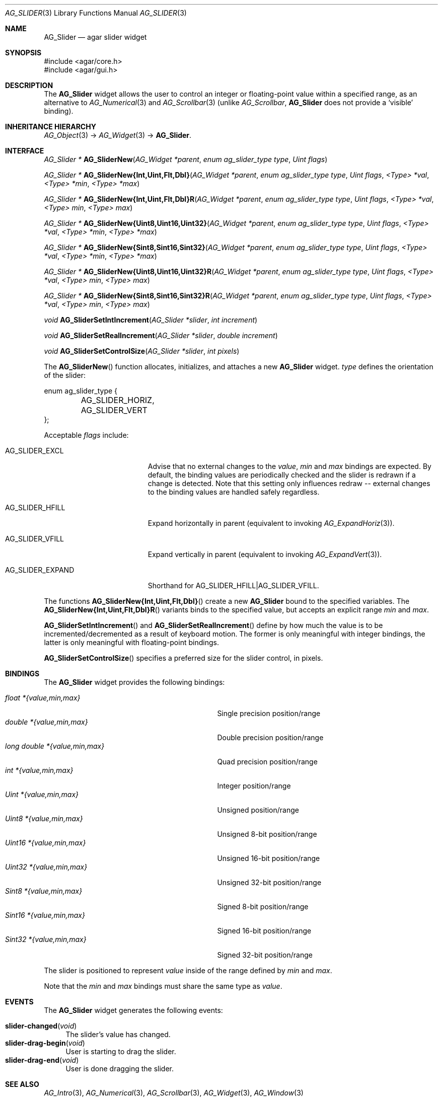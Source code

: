 .\" Copyright (c) 2011-2012 Hypertriton, Inc. <http://hypertriton.com/>
.\" All rights reserved.
.\"
.\" Redistribution and use in source and binary forms, with or without
.\" modification, are permitted provided that the following conditions
.\" are met:
.\" 1. Redistributions of source code must retain the above copyright
.\"    notice, this list of conditions and the following disclaimer.
.\" 2. Redistributions in binary form must reproduce the above copyright
.\"    notice, this list of conditions and the following disclaimer in the
.\"    documentation and/or other materials provided with the distribution.
.\" 
.\" THIS SOFTWARE IS PROVIDED BY THE AUTHOR ``AS IS'' AND ANY EXPRESS OR
.\" IMPLIED WARRANTIES, INCLUDING, BUT NOT LIMITED TO, THE IMPLIED
.\" WARRANTIES OF MERCHANTABILITY AND FITNESS FOR A PARTICULAR PURPOSE
.\" ARE DISCLAIMED. IN NO EVENT SHALL THE AUTHOR BE LIABLE FOR ANY DIRECT,
.\" INDIRECT, INCIDENTAL, SPECIAL, EXEMPLARY, OR CONSEQUENTIAL DAMAGES
.\" (INCLUDING BUT NOT LIMITED TO, PROCUREMENT OF SUBSTITUTE GOODS OR
.\" SERVICES; LOSS OF USE, DATA, OR PROFITS; OR BUSINESS INTERRUPTION)
.\" HOWEVER CAUSED AND ON ANY THEORY OF LIABILITY, WHETHER IN CONTRACT,
.\" STRICT LIABILITY, OR TORT (INCLUDING NEGLIGENCE OR OTHERWISE) ARISING
.\" IN ANY WAY OUT OF THE USE OF THIS SOFTWARE EVEN IF ADVISED OF THE
.\" POSSIBILITY OF SUCH DAMAGE.
.\"
.Dd March 1, 2008
.Dt AG_SLIDER 3
.Os
.ds vT Agar API Reference
.ds oS Agar 1.3.2
.Sh NAME
.Nm AG_Slider
.Nd agar slider widget
.Sh SYNOPSIS
.Bd -literal
#include <agar/core.h>
#include <agar/gui.h>
.Ed
.Sh DESCRIPTION
.\" IMAGE(http://libagar.org/widgets/AG_Slider.png, "An horizontal AG_Slider")
The
.Nm
widget allows the user to control an integer or floating-point value within a
specified range, as an alternative to
.Xr AG_Numerical 3
and
.Xr AG_Scrollbar 3
(unlike
.Ft AG_Scrollbar ,
.Nm
does not provide a
.Sq visible
binding).
.Sh INHERITANCE HIERARCHY
.Xr AG_Object 3 ->
.Xr AG_Widget 3 ->
.Nm .
.Sh INTERFACE
.nr nS 1
.Ft "AG_Slider *"
.Fn AG_SliderNew "AG_Widget *parent" "enum ag_slider_type type" "Uint flags"
.Pp
.\" MANLINK(AG_SliderNewInt)
.\" MANLINK(AG_SliderNewUint)
.\" MANLINK(AG_SliderNewFlt)
.\" MANLINK(AG_SliderNewDbl)
.Ft "AG_Slider *"
.Fn AG_SliderNew{Int,Uint,Flt,Dbl} "AG_Widget *parent" "enum ag_slider_type type" "Uint flags" "<Type> *val" "<Type> *min" "<Type> *max"
.Pp
.\" MANLINK(AG_SliderNewIntR)
.\" MANLINK(AG_SliderNewUintR)
.\" MANLINK(AG_SliderNewFltR)
.\" MANLINK(AG_SliderNewDblR)
.Ft "AG_Slider *"
.Fn AG_SliderNew{Int,Uint,Flt,Dbl}R "AG_Widget *parent" "enum ag_slider_type type" "Uint flags" "<Type> *val" "<Type> min" "<Type> max"
.Pp
.\" MANLINK(AG_SliderNewUint8)
.\" MANLINK(AG_SliderNewUint16)
.\" MANLINK(AG_SliderNewUint32)
.\" MANLINK(AG_SliderNewSint8)
.\" MANLINK(AG_SliderNewSint16)
.\" MANLINK(AG_SliderNewSint32)
.Ft "AG_Slider *"
.Fn AG_SliderNew{Uint8,Uint16,Uint32} "AG_Widget *parent" "enum ag_slider_type type" "Uint flags" "<Type> *val" "<Type> *min" "<Type> *max"
.Pp
.Ft "AG_Slider *"
.Fn AG_SliderNew{Sint8,Sint16,Sint32} "AG_Widget *parent" "enum ag_slider_type type" "Uint flags" "<Type> *val" "<Type> *min" "<Type> *max"
.Pp
.\" MANLINK(AG_SliderNewUint8R)
.\" MANLINK(AG_SliderNewUint16R)
.\" MANLINK(AG_SliderNewUint32R)
.\" MANLINK(AG_SliderNewSint8R)
.\" MANLINK(AG_SliderNewSint16R)
.\" MANLINK(AG_SliderNewSint32R)
.Ft "AG_Slider *"
.Fn AG_SliderNew{Uint8,Uint16,Uint32}R "AG_Widget *parent" "enum ag_slider_type type" "Uint flags" "<Type> *val" "<Type> min" "<Type> max"
.Pp
.Ft "AG_Slider *"
.Fn AG_SliderNew{Sint8,Sint16,Sint32}R "AG_Widget *parent" "enum ag_slider_type type" "Uint flags" "<Type> *val" "<Type> min" "<Type> max"
.Pp
.Ft void
.Fn AG_SliderSetIntIncrement "AG_Slider *slider" "int increment"
.Pp
.Ft void
.Fn AG_SliderSetRealIncrement "AG_Slider *slider" "double increment"
.Pp
.Ft void
.Fn AG_SliderSetControlSize "AG_Slider *slider" "int pixels"
.Pp
.nr nS 0
The
.Fn AG_SliderNew
function allocates, initializes, and attaches a new
.Nm
widget.
.Fa type
defines the orientation of the slider:
.Bd -literal
enum ag_slider_type {
	AG_SLIDER_HORIZ,
	AG_SLIDER_VERT
};
.Ed
.Pp
Acceptable
.Fa flags
include:
.Pp
.Bl -tag -width "AG_SLIDER_EXPAND "
.It AG_SLIDER_EXCL
Advise that no external changes to the
.Va value ,
.Va min
and
.Va max
bindings are expected.
By default, the binding values are periodically checked and the slider is
redrawn if a change is detected.
Note that this setting only influences redraw -- external changes to the
binding values are handled safely regardless.
.It AG_SLIDER_HFILL
Expand horizontally in parent (equivalent to invoking
.Xr AG_ExpandHoriz 3 ) .
.It AG_SLIDER_VFILL
Expand vertically in parent (equivalent to invoking
.Xr AG_ExpandVert 3 ) .
.It AG_SLIDER_EXPAND
Shorthand for
.Dv AG_SLIDER_HFILL|AG_SLIDER_VFILL .
.El
.Pp
The functions
.Fn AG_SliderNew{Int,Uint,Flt,Dbl}
create a new
.Nm
bound to the specified variables.
The
.Fn AG_SliderNew{Int,Uint,Flt,Dbl}R
variants binds to the specified value, but accepts an explicit range
.Fa min
and
.Fa max .
.Pp
.Fn AG_SliderSetIntIncrement
and
.Fn AG_SliderSetRealIncrement
define by how much the value is to be incremented/decremented as a result of
keyboard motion.
The former is only meaningful with integer bindings, the latter is only
meaningful with floating-point bindings.
.Pp
.Fn AG_SliderSetControlSize
specifies a preferred size for the slider control, in pixels.
.Sh BINDINGS
The
.Nm
widget provides the following bindings:
.Pp
.Bl -tag -compact -width "long double *{value,min,max} "
.It Va float *{value,min,max}
Single precision position/range
.It Va double *{value,min,max}
Double precision position/range
.It Va long double *{value,min,max}
Quad precision position/range
.It Va int *{value,min,max}
Integer position/range
.It Va Uint *{value,min,max}
Unsigned position/range
.It Va Uint8 *{value,min,max}
Unsigned 8-bit position/range
.It Va Uint16 *{value,min,max}
Unsigned 16-bit position/range
.It Va Uint32 *{value,min,max}
Unsigned 32-bit position/range
.It Va Sint8 *{value,min,max}
Signed 8-bit position/range
.It Va Sint16 *{value,min,max}
Signed 16-bit position/range
.It Va Sint32 *{value,min,max}
Signed 32-bit position/range
.El
.Pp
The slider is positioned to represent
.Va value
inside of the range defined by
.Va min
and
.Va max .
.Pp
Note that the
.Va min
and
.Va max
bindings must share the same type as
.Va value .
.Pp
.Sh EVENTS
The
.Nm
widget generates the following events:
.Pp
.Bl -tag -compact -width 2n
.It Fn slider-changed "void"
The slider's value has changed.
.It Fn slider-drag-begin "void"
User is starting to drag the slider.
.It Fn slider-drag-end "void"
User is done dragging the slider.
.El
.Sh SEE ALSO
.Xr AG_Intro 3 ,
.Xr AG_Numerical 3 ,
.Xr AG_Scrollbar 3 ,
.Xr AG_Widget 3 ,
.Xr AG_Window 3
.Sh HISTORY
The
.Nm
widget first appeared in Agar 1.3.2.
